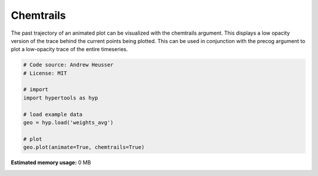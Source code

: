 
.. DO NOT EDIT.
.. THIS FILE WAS AUTOMATICALLY GENERATED BY SPHINX-GALLERY.
.. TO MAKE CHANGES, EDIT THE SOURCE PYTHON FILE:
.. "auto_examples/chemtrails.py"
.. LINE NUMBERS ARE GIVEN BELOW.

.. only:: html

    .. note::
        :class: sphx-glr-download-link-note

        :ref:`Go to the end <sphx_glr_download_auto_examples_chemtrails.py>`
        to download the full example code.

.. rst-class:: sphx-glr-example-title

.. _sphx_glr_auto_examples_chemtrails.py:


=============================
Chemtrails
=============================

The past trajectory of an animated plot can be visualized with the chemtrails
argument.  This displays a low opacity version of the trace behind the
current points being plotted.  This can be used in conjunction with the
precog argument to plot a low-opacity trace of the entire timeseries.

.. GENERATED FROM PYTHON SOURCE LINES 12-24

.. code-block:: Python


    # Code source: Andrew Heusser
    # License: MIT

    # import
    import hypertools as hyp

    # load example data
    geo = hyp.load('weights_avg')

    # plot
    geo.plot(animate=True, chemtrails=True)

**Estimated memory usage:**  0 MB


.. _sphx_glr_download_auto_examples_chemtrails.py:

.. only:: html

  .. container:: sphx-glr-footer sphx-glr-footer-example

    .. container:: sphx-glr-download sphx-glr-download-jupyter

      :download:`Download Jupyter notebook: chemtrails.ipynb <chemtrails.ipynb>`

    .. container:: sphx-glr-download sphx-glr-download-python

      :download:`Download Python source code: chemtrails.py <chemtrails.py>`

    .. container:: sphx-glr-download sphx-glr-download-zip

      :download:`Download zipped: chemtrails.zip <chemtrails.zip>`


.. only:: html

 .. rst-class:: sphx-glr-signature

    `Gallery generated by Sphinx-Gallery <https://sphinx-gallery.github.io>`_
